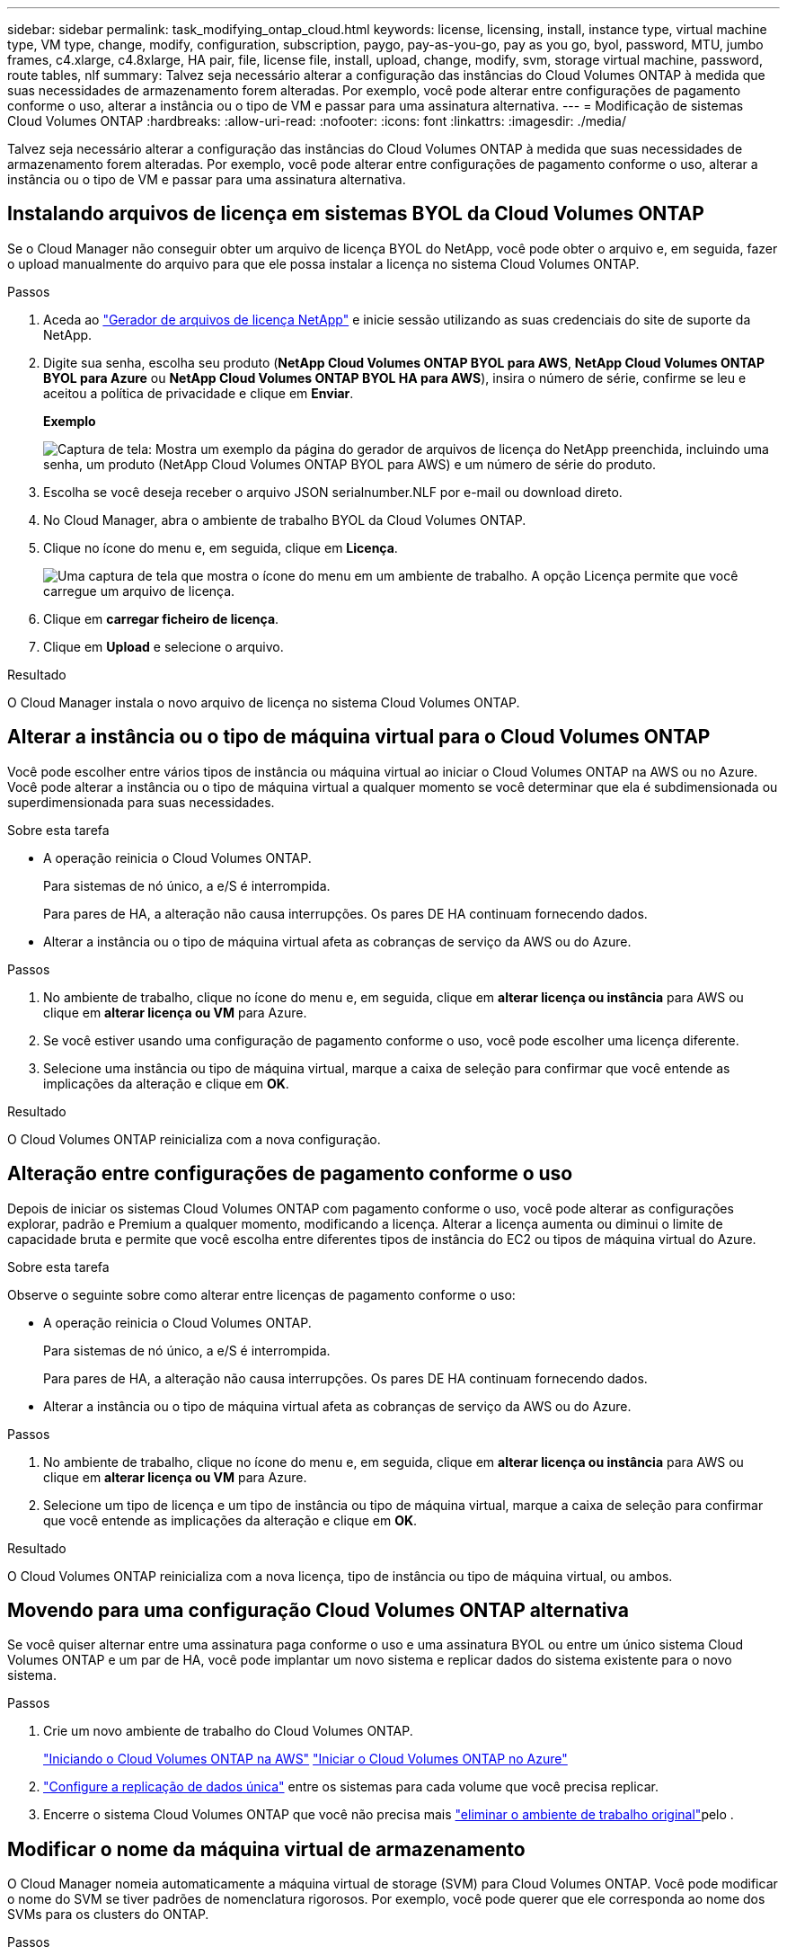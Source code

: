 ---
sidebar: sidebar 
permalink: task_modifying_ontap_cloud.html 
keywords: license, licensing, install, instance type, virtual machine type, VM type, change, modify, configuration, subscription, paygo, pay-as-you-go, pay as you go, byol, password, MTU, jumbo frames, c4.xlarge, c4.8xlarge, HA pair, file, license file, install, upload, change, modify, svm, storage virtual machine, password, route tables, nlf 
summary: Talvez seja necessário alterar a configuração das instâncias do Cloud Volumes ONTAP à medida que suas necessidades de armazenamento forem alteradas. Por exemplo, você pode alterar entre configurações de pagamento conforme o uso, alterar a instância ou o tipo de VM e passar para uma assinatura alternativa. 
---
= Modificação de sistemas Cloud Volumes ONTAP
:hardbreaks:
:allow-uri-read: 
:nofooter: 
:icons: font
:linkattrs: 
:imagesdir: ./media/


[role="lead"]
Talvez seja necessário alterar a configuração das instâncias do Cloud Volumes ONTAP à medida que suas necessidades de armazenamento forem alteradas. Por exemplo, você pode alterar entre configurações de pagamento conforme o uso, alterar a instância ou o tipo de VM e passar para uma assinatura alternativa.



== Instalando arquivos de licença em sistemas BYOL da Cloud Volumes ONTAP

Se o Cloud Manager não conseguir obter um arquivo de licença BYOL do NetApp, você pode obter o arquivo e, em seguida, fazer o upload manualmente do arquivo para que ele possa instalar a licença no sistema Cloud Volumes ONTAP.

.Passos
. Aceda ao https://register.netapp.com/register/getlicensefile["Gerador de arquivos de licença NetApp"^] e inicie sessão utilizando as suas credenciais do site de suporte da NetApp.
. Digite sua senha, escolha seu produto (*NetApp Cloud Volumes ONTAP BYOL para AWS*, *NetApp Cloud Volumes ONTAP BYOL para Azure* ou *NetApp Cloud Volumes ONTAP BYOL HA para AWS*), insira o número de série, confirme se leu e aceitou a política de privacidade e clique em *Enviar*.
+
*Exemplo*

+
image:screenshot_license_generator.gif["Captura de tela: Mostra um exemplo da página do gerador de arquivos de licença do NetApp preenchida, incluindo uma senha, um produto (NetApp Cloud Volumes ONTAP BYOL para AWS) e um número de série do produto."]

. Escolha se você deseja receber o arquivo JSON serialnumber.NLF por e-mail ou download direto.
. No Cloud Manager, abra o ambiente de trabalho BYOL da Cloud Volumes ONTAP.
. Clique no ícone do menu e, em seguida, clique em *Licença*.
+
image:screenshot_menu_license.gif["Uma captura de tela que mostra o ícone do menu em um ambiente de trabalho. A opção Licença permite que você carregue um arquivo de licença."]

. Clique em *carregar ficheiro de licença*.
. Clique em *Upload* e selecione o arquivo.


.Resultado
O Cloud Manager instala o novo arquivo de licença no sistema Cloud Volumes ONTAP.



== Alterar a instância ou o tipo de máquina virtual para o Cloud Volumes ONTAP

Você pode escolher entre vários tipos de instância ou máquina virtual ao iniciar o Cloud Volumes ONTAP na AWS ou no Azure. Você pode alterar a instância ou o tipo de máquina virtual a qualquer momento se você determinar que ela é subdimensionada ou superdimensionada para suas necessidades.

.Sobre esta tarefa
* A operação reinicia o Cloud Volumes ONTAP.
+
Para sistemas de nó único, a e/S é interrompida.

+
Para pares de HA, a alteração não causa interrupções. Os pares DE HA continuam fornecendo dados.

* Alterar a instância ou o tipo de máquina virtual afeta as cobranças de serviço da AWS ou do Azure.


.Passos
. No ambiente de trabalho, clique no ícone do menu e, em seguida, clique em *alterar licença ou instância* para AWS ou clique em *alterar licença ou VM* para Azure.
. Se você estiver usando uma configuração de pagamento conforme o uso, você pode escolher uma licença diferente.
. Selecione uma instância ou tipo de máquina virtual, marque a caixa de seleção para confirmar que você entende as implicações da alteração e clique em *OK*.


.Resultado
O Cloud Volumes ONTAP reinicializa com a nova configuração.



== Alteração entre configurações de pagamento conforme o uso

Depois de iniciar os sistemas Cloud Volumes ONTAP com pagamento conforme o uso, você pode alterar as configurações explorar, padrão e Premium a qualquer momento, modificando a licença. Alterar a licença aumenta ou diminui o limite de capacidade bruta e permite que você escolha entre diferentes tipos de instância do EC2 ou tipos de máquina virtual do Azure.

.Sobre esta tarefa
Observe o seguinte sobre como alterar entre licenças de pagamento conforme o uso:

* A operação reinicia o Cloud Volumes ONTAP.
+
Para sistemas de nó único, a e/S é interrompida.

+
Para pares de HA, a alteração não causa interrupções. Os pares DE HA continuam fornecendo dados.

* Alterar a instância ou o tipo de máquina virtual afeta as cobranças de serviço da AWS ou do Azure.


.Passos
. No ambiente de trabalho, clique no ícone do menu e, em seguida, clique em *alterar licença ou instância* para AWS ou clique em *alterar licença ou VM* para Azure.
. Selecione um tipo de licença e um tipo de instância ou tipo de máquina virtual, marque a caixa de seleção para confirmar que você entende as implicações da alteração e clique em *OK*.


.Resultado
O Cloud Volumes ONTAP reinicializa com a nova licença, tipo de instância ou tipo de máquina virtual, ou ambos.



== Movendo para uma configuração Cloud Volumes ONTAP alternativa

Se você quiser alternar entre uma assinatura paga conforme o uso e uma assinatura BYOL ou entre um único sistema Cloud Volumes ONTAP e um par de HA, você pode implantar um novo sistema e replicar dados do sistema existente para o novo sistema.

.Passos
. Crie um novo ambiente de trabalho do Cloud Volumes ONTAP.
+
link:task_deploying_otc_aws.html["Iniciando o Cloud Volumes ONTAP na AWS"] link:task_deploying_otc_azure.html["Iniciar o Cloud Volumes ONTAP no Azure"]

. link:task_replicating_data.html["Configure a replicação de dados única"] entre os sistemas para cada volume que você precisa replicar.
. Encerre o sistema Cloud Volumes ONTAP que você não precisa mais link:task_deleting_working_env.html["eliminar o ambiente de trabalho original"]pelo .




== Modificar o nome da máquina virtual de armazenamento

O Cloud Manager nomeia automaticamente a máquina virtual de storage (SVM) para Cloud Volumes ONTAP. Você pode modificar o nome do SVM se tiver padrões de nomenclatura rigorosos. Por exemplo, você pode querer que ele corresponda ao nome dos SVMs para os clusters do ONTAP.

.Passos
. No ambiente de trabalho, clique no ícone do menu e, em seguida, clique em *Informação*.
. Clique no ícone de edição à direita do nome do SVM.
+
image:screenshot_svm.gif["Captura de tela: Mostra o campo Nome do SVM e o ícone de edição em que você deve clicar para modificar o nome do SVM."]

. Na caixa de diálogo Modificar Nome do SVM, modifique o nome do SVM e clique em *Salvar*.




== Alterar a palavra-passe do Cloud Volumes ONTAP

O Cloud Volumes ONTAP inclui uma conta de administrador do cluster. Você pode alterar a senha dessa conta no Cloud Manager, se necessário.


IMPORTANT: Você não deve alterar a senha da conta de administrador por meio do System Manager ou da CLI. A senha não será refletida no Cloud Manager. Como resultado, o Cloud Manager não pode monitorar a instância corretamente.

.Passos
. No ambiente de trabalho, clique no ícone do menu e, em seguida, clique em *Avançado > Definir senha*.
. Digite a nova senha duas vezes e clique em *Salvar*.
+
A nova senha deve ser diferente de uma das últimas seis senhas que você usou.





== Alteração da MTU da rede para instâncias c4,4xlarge e c4,8xlarge

Por padrão, o Cloud Volumes ONTAP é configurado para usar o MTU 9.000 (também chamado de quadros jumbo) quando você escolhe a instância c4,4xlarge ou a instância c4,8xlarge na AWS. Você pode alterar a MTU da rede para 1.500 bytes se isso for mais apropriado para a configuração da rede.

.Sobre esta tarefa
Uma unidade de transmissão máxima de rede (MTU) de 9.000 bytes pode fornecer a taxa de transferência máxima de rede mais alta possível para configurações específicas.

9.000 MTU é uma boa escolha se os clientes na mesma VPC se comunicam com o sistema Cloud Volumes ONTAP e alguns ou todos esses clientes também suportam 9.000 MTU. Se o tráfego sair da VPC, a fragmentação de pacotes pode ocorrer, o que degrada o desempenho.

Uma MTU de rede de 1.500 bytes é uma boa escolha se clientes ou sistemas fora da VPC se comunicam com o sistema Cloud Volumes ONTAP.

.Passos
. No ambiente de trabalho, clique no ícone do menu e, em seguida, clique em *Avançado > utilização da rede*.
. Selecione *Standard* ou *Jumbo Frames*.
. Clique em *alterar*.




== Alterar tabelas de rota associadas a pares de HA em vários AWS AZs

Você pode modificar as tabelas de rota da AWS que incluem rotas para os endereços IP flutuantes de um par de HA. Você pode fazer isso se novos clientes NFS ou CIFS precisarem acessar um par de HA na AWS.

.Passos
. No ambiente de trabalho, clique no ícone do menu e, em seguida, clique em *Informação*.
. Clique em *Tabelas de rotas*.
. Modifique a lista de tabelas de rota selecionadas e clique em *Salvar*.


.Resultado
O Cloud Manager envia uma solicitação da AWS para modificar as tabelas de rota.
